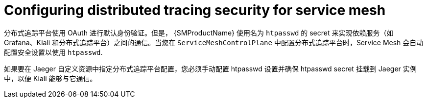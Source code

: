 ////
This module included in the following assemblies:
service_mesh/v2x/ossm-reference-jaeger.adoc
////
:_content-type: CONCEPT
[id="distr-tracing-config-security-ossm_{context}"]
= Configuring distributed tracing security for service mesh

分布式追踪平台使用 OAuth 进行默认身份验证。但是， {SMProductName} 使用名为 `htpasswd` 的 secret 来实现依赖服务（如 Grafana、Kiali 和分布式追踪平台）之间的通信。当您在 `ServiceMeshControlPlane`  中配置分布式追踪平台时，Service Mesh 会自动配置安全设置以使用 `htpasswd`.

如果要在 Jaeger 自定义资源中指定分布式追踪平台配置，您必须手动配置 htpasswd 设置并确保 htpasswd secret 挂载到 Jaeger 实例中，以便 Kiali 能够与它通信。